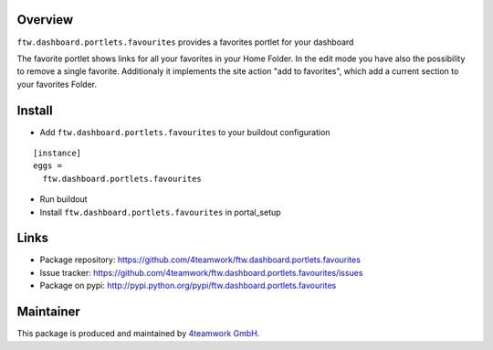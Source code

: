 Overview
========

``ftw.dashboard.portlets.favourites`` provides a favorites portlet for your dashboard

The favorite portlet shows links for all your favorites in your Home Folder. In the edit
mode you have also the possibility to remove a single favorite. Additionaly it implements
the site action "add to favorites", which add a current section to your favorites Folder.


Install
======

- Add ``ftw.dashboard.portlets.favourites`` to your buildout configuration

::

  [instance]
  eggs =
    ftw.dashboard.portlets.favourites

- Run buildout

- Install ``ftw.dashboard.portlets.favourites`` in portal_setup


Links
=====

- Package repository: https://github.com/4teamwork/ftw.dashboard.portlets.favourites
- Issue tracker: https://github.com/4teamwork/ftw.dashboard.portlets.favourites/issues
- Package on pypi: http://pypi.python.org/pypi/ftw.dashboard.portlets.favourites

Maintainer
==========

This package is produced and maintained by `4teamwork GmbH <http://www.4teamwork.ch/>`_.
